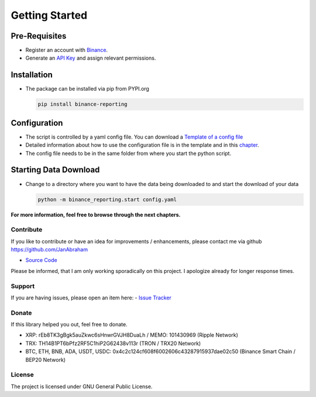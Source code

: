 Getting Started
===============

Pre-Requisites
~~~~~~~~~~~~~~
- Register an account with `Binance <https://accounts.binance.com/en/register?ref=CA3POK5P>`_.
- Generate an `API Key <https://www.binance.com/en/my/settings/api-management>`_ and assign relevant permissions.

Installation
~~~~~~~~~~~~
- The package can be installed via pip from PYPI.org

  .. code:: bash

      pip install binance-reporting
    
Configuration
~~~~~~~~~~~~~
- The script is controlled by a yaml config file. You can download a `Template of a config file <https://github.com/JanAbraham/binance-reporting/blob/main/configs/config_template.yaml>`_
- Detailed information about how to use the configuration file is in the template and in this `chapter <https://binance-reporting.readthedocs.io/en/latest/config.html>`_.
- The config file needs to be in the same folder from where you start the python script.

Starting Data Download
~~~~~~~~~~~~~~~~~~~~~~
- Change to a directory where you want to have the data being downloaded to and start the download of your data
  
  .. code:: bash

      python -m binance_reporting.start config.yaml

**For more information, feel free to browse through the next chapters.**

Contribute
----------
If you like to contribute or have an idea for improvements / enhancements, please contact me via github https://github.com/JanAbraham
  
- `Source Code <https://github.com/JanAbraham/binance-reporting>`_

Please be informed, that I am only working sporadically on this project. I apologize already for longer response times.


Support
-------
If you are having issues, please open an item here:
- `Issue Tracker <https://github.com/JanAbraham/binance-reporting/issues>`_

Donate
------
If this library helped you out, feel free to donate.

- XRP: rEb8TK3gBgk5auZkwc6sHnwrGVJH8DuaLh / MEMO: 101430969 (Ripple Network)
- TRX: TH14B1PT6bPfz2RF5C1hiP2G62438v113r (TRON / TRX20 Network)
- BTC, ETH, BNB, ADA, USDT, USDC: 0x4c2c124cf608f6002606c43287915937dae02c50  (Binance Smart Chain / BEP20 Network)

License
-------
The project is licensed under GNU General Public License.